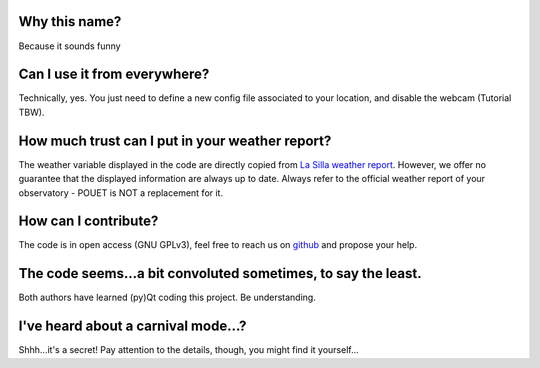 Why this name?
==============

Because it sounds funny


Can I use it from everywhere?
=============================

Technically, yes. You just need to define a new config file associated to your location, and disable the webcam (Tutorial TBW).


How much trust can I put in your weather report?
================================================

The weather variable displayed in the code are directly copied from `La Silla weather report <http://www.ls.eso.org/lasilla/dimm/meteo.last>`_. However, we offer no guarantee that the displayed information are always up to date. Always refer to the official weather report of your observatory - POUET is NOT a replacement for it.


How can I contribute?
=====================

The code is in open access (GNU GPLv3), feel free to reach us on `github <https://github.com/vbonvin/POUET>`_ and propose your help.


The code seems...a bit convoluted sometimes, to say the least.
==============================================================

Both authors have learned (py)Qt coding this project. Be understanding.


I've heard about a carnival mode...?
====================================

Shhh...it's a secret! Pay attention to the details, though, you might find it yourself...


